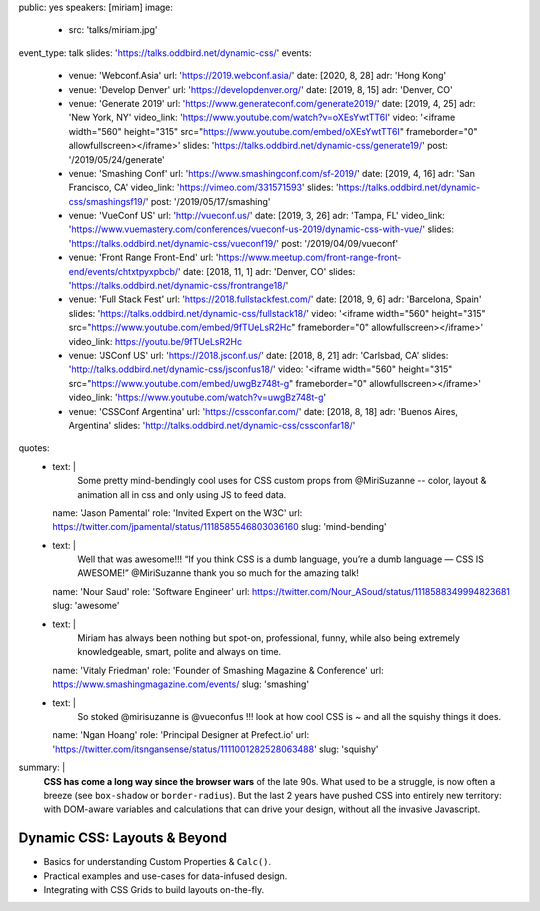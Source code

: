 public: yes
speakers: [miriam]
image:
  - src: 'talks/miriam.jpg'
event_type: talk
slides: 'https://talks.oddbird.net/dynamic-css/'
events:
  - venue: 'Webconf.Asia'
    url: 'https://2019.webconf.asia/'
    date: [2020, 8, 28]
    adr: 'Hong Kong'
  - venue: 'Develop Denver'
    url: 'https://developdenver.org/'
    date: [2019, 8, 15]
    adr: 'Denver, CO'
  - venue: 'Generate 2019'
    url: 'https://www.generateconf.com/generate2019/'
    date: [2019, 4, 25]
    adr: 'New York, NY'
    video_link: 'https://www.youtube.com/watch?v=oXEsYwtTT6I'
    video: '<iframe width="560" height="315" src="https://www.youtube.com/embed/oXEsYwtTT6I" frameborder="0" allowfullscreen></iframe>'
    slides: 'https://talks.oddbird.net/dynamic-css/generate19/'
    post: '/2019/05/24/generate'
  - venue: 'Smashing Conf'
    url: 'https://www.smashingconf.com/sf-2019/'
    date: [2019, 4, 16]
    adr: 'San Francisco, CA'
    video_link: 'https://vimeo.com/331571593'
    slides: 'https://talks.oddbird.net/dynamic-css/smashingsf19/'
    post: '/2019/05/17/smashing'
  - venue: 'VueConf US'
    url: 'http://vueconf.us/'
    date: [2019, 3, 26]
    adr: 'Tampa, FL'
    video_link: 'https://www.vuemastery.com/conferences/vueconf-us-2019/dynamic-css-with-vue/'
    slides: 'https://talks.oddbird.net/dynamic-css/vueconf19/'
    post: '/2019/04/09/vueconf'
  - venue: 'Front Range Front-End'
    url: 'https://www.meetup.com/front-range-front-end/events/chtxtpyxpbcb/'
    date: [2018, 11, 1]
    adr: 'Denver, CO'
    slides: 'https://talks.oddbird.net/dynamic-css/frontrange18/'
  - venue: 'Full Stack Fest'
    url: 'https://2018.fullstackfest.com/'
    date: [2018, 9, 6]
    adr: 'Barcelona, Spain'
    slides: 'https://talks.oddbird.net/dynamic-css/fullstack18/'
    video: '<iframe width="560" height="315" src="https://www.youtube.com/embed/9fTUeLsR2Hc" frameborder="0" allowfullscreen></iframe>'
    video_link: https://youtu.be/9fTUeLsR2Hc
  - venue: 'JSConf US'
    url: 'https://2018.jsconf.us/'
    date: [2018, 8, 21]
    adr: 'Carlsbad, CA'
    slides: 'http://talks.oddbird.net/dynamic-css/jsconfus18/'
    video: '<iframe width="560" height="315" src="https://www.youtube.com/embed/uwgBz748t-g" frameborder="0" allowfullscreen></iframe>'
    video_link: 'https://www.youtube.com/watch?v=uwgBz748t-g'
  - venue: 'CSSConf Argentina'
    url: 'https://cssconfar.com/'
    date: [2018, 8, 18]
    adr: 'Buenos Aires, Argentina'
    slides: 'http://talks.oddbird.net/dynamic-css/cssconfar18/'
quotes:
  - text: |
      Some pretty mind-bendingly cool uses for CSS custom props
      from @MiriSuzanne --
      color, layout & animation all in css
      and only using JS to feed data.
    name: 'Jason Pamental'
    role: 'Invited Expert on the W3C'
    url: https://twitter.com/jpamental/status/1118585546803036160
    slug: 'mind-bending'
  - text: |
      Well that was awesome!!!
      “If you think CSS is a dumb language,
      you’re a dumb language — CSS IS AWESOME!”
      @MiriSuzanne thank you so much for the amazing talk!
    name: 'Nour Saud'
    role: 'Software Engineer'
    url: https://twitter.com/Nour_ASoud/status/1118588349994823681
    slug: 'awesome'
  - text: |
      Miriam has always been nothing but spot-on,
      professional, funny, while also being extremely knowledgeable,
      smart, polite and always on time.
    name: 'Vitaly Friedman'
    role: 'Founder of Smashing Magazine & Conference'
    url: https://www.smashingmagazine.com/events/
    slug: 'smashing'
  - text: |
      So stoked @mirisuzanne is @vueconfus !!!
      look at how cool CSS is ~ and all the squishy things it does.
    name: 'Ngan Hoang'
    role: 'Principal Designer at Prefect.io'
    url: 'https://twitter.com/itsngansense/status/1111001282528063488'
    slug: 'squishy'
summary: |
  **CSS has come a long way since the browser wars** of the late 90s.
  What used to be a struggle,
  is now often a breeze (see ``box-shadow`` or ``border-radius``).
  But the last 2 years have pushed CSS into entirely new territory:
  with DOM-aware variables
  and calculations that can drive your design,
  without all the invasive Javascript.


Dynamic CSS: Layouts & Beyond
=============================

- Basics for understanding Custom Properties & ``Calc()``.
- Practical examples and use-cases for data-infused design.
- Integrating with CSS Grids to build layouts on-the-fly.

.. callmacro:: content.macros.j2#get_quotes
  :page: 'talks/data-design'
